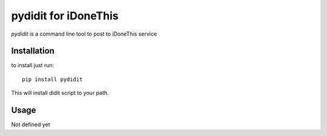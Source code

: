 pydidit for iDoneThis
=====================

`pydidit` is a command line tool to post to iDoneThis service

Installation
------------

to install just run::

    pip install pydidit

This will install didit script to your path.

Usage
-----

Not defined yet
